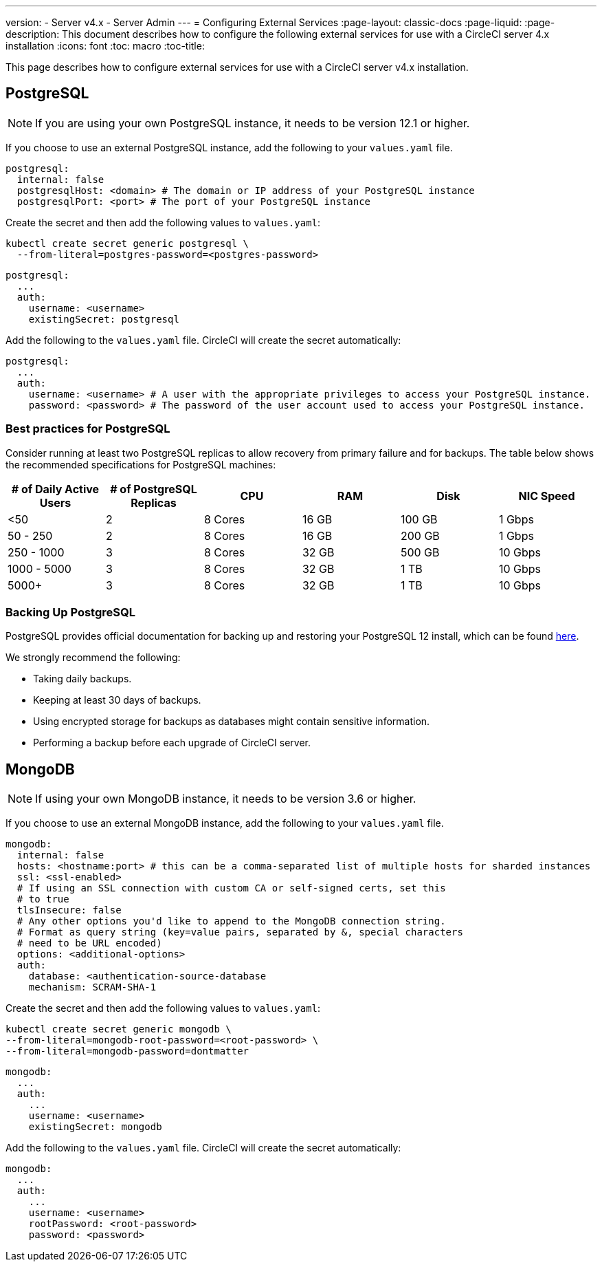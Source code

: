 ---
version:
- Server v4.x
- Server Admin
---
= Configuring External Services
:page-layout: classic-docs
:page-liquid:
:page-description: This document describes how to configure the following external services for use with a CircleCI server 4.x installation
:icons: font
:toc: macro
:toc-title:

This page describes how to configure external services for use with a CircleCI server v4.x installation.

toc::[]

[#postgresql]
== PostgreSQL

NOTE: If you are using your own PostgreSQL instance, it needs to be version 12.1 or higher.

If you choose to use an external PostgreSQL instance, add the following to your `values.yaml` file.

[source,yaml]
----
postgresql:
  internal: false
  postgresqlHost: <domain> # The domain or IP address of your PostgreSQL instance
  postgresqlPort: <port> # The port of your PostgreSQL instance
----

[tab.postgres.Create_secret_yourself]
--
Create the secret and then add the following values to `values.yaml`:

[source,shell]
----
kubectl create secret generic postgresql \
  --from-literal=postgres-password=<postgres-password>
----

[source,yaml]
----
postgresql:
  ...
  auth:
    username: <username>
    existingSecret: postgresql
----
--

[tab.postgres.CircleCI_creates_secret]
--
Add the following to
the `values.yaml` file. CircleCI will create the secret automatically:

[source,yaml]
----
postgresql:
  ...
  auth:
    username: <username> # A user with the appropriate privileges to access your PostgreSQL instance.
    password: <password> # The password of the user account used to access your PostgreSQL instance.
----
--

[#best-practices-for-your-postgresql]
=== Best practices for PostgreSQL

Consider running at least two PostgreSQL replicas to allow recovery from primary failure and for backups. The table below shows the recommended specifications for PostgreSQL machines:

[.table.table-striped]
[cols=6*, options="header", stripes=even]
|===
|# of Daily Active Users
|# of PostgreSQL Replicas
|CPU
|RAM
|Disk
|NIC Speed

|<50
|2
|8 Cores
|16 GB
|100 GB
| 1 Gbps

|50 - 250
|2
|8 Cores
|16 GB
|200 GB
|1 Gbps

|250 - 1000
|3
|8 Cores
|32 GB
|500 GB
|10 Gbps

|1000 - 5000
|3
|8 Cores
|32 GB
|1 TB
|10 Gbps

|5000+
|3
|8 Cores
|32 GB
|1 TB
|10 Gbps
|===

[#backing-up-postgresql]
=== Backing Up PostgreSQL
PostgreSQL provides official documentation for backing up and restoring your PostgreSQL 12 install, which can be found https://www.postgresql.org/docs/12/backup.html[here].

We strongly recommend the following:

* Taking daily backups.
* Keeping at least 30 days of backups.
* Using encrypted storage for backups as databases might contain sensitive information.
* Performing a backup before each upgrade of CircleCI server.

[#mongodb]
== MongoDB

NOTE: If using your own MongoDB instance, it needs to be version 3.6 or higher.

If you choose to use an external MongoDB instance, add the following to your `values.yaml` file.

[source,yaml]
----
mongodb:
  internal: false
  hosts: <hostname:port> # this can be a comma-separated list of multiple hosts for sharded instances
  ssl: <ssl-enabled>
  # If using an SSL connection with custom CA or self-signed certs, set this
  # to true
  tlsInsecure: false
  # Any other options you'd like to append to the MongoDB connection string.
  # Format as query string (key=value pairs, separated by &, special characters
  # need to be URL encoded)
  options: <additional-options>
  auth:
    database: <authentication-source-database
    mechanism: SCRAM-SHA-1
----

[tab.mongo.Create_secret_yourself]
--
Create the secret and then add the following values to `values.yaml`:

[source,shell]
----
kubectl create secret generic mongodb \
--from-literal=mongodb-root-password=<root-password> \
--from-literal=mongodb-password=dontmatter
----

[source,yaml]
----
mongodb:
  ...
  auth:
    ...
    username: <username>
    existingSecret: mongodb
----
--

[tab.mongo.CircleCI_creates_secret]
--
Add the following to
the `values.yaml` file. CircleCI will create the secret automatically:

[source,yaml]
----
mongodb:
  ...
  auth:
    ...
    username: <username>
    rootPassword: <root-password>
    password: <password>
----
--
